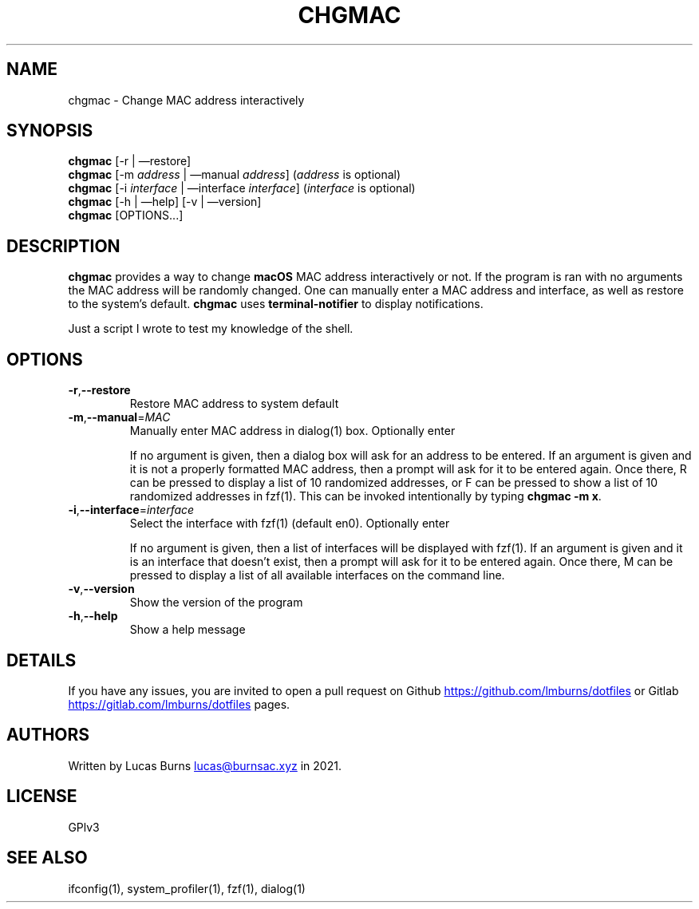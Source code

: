 .\" generated by kramdown
.TH "CHGMAC" "1" "March 21, 2021" "ifconfig(1)"
.SH NAME
chgmac \- Change MAC address interactively
.SH "SYNOPSIS"
\fBchgmac\fP [\-r | \(emrestore] 
.br
\fBchgmac\fP [\-m \fIaddress\fP | \(emmanual \fIaddress\fP] (\fIaddress\fP is optional) 
.br
\fBchgmac\fP [\-i \fIinterface\fP | \(eminterface \fIinterface\fP] (\fIinterface\fP is optional) 
.br
\fBchgmac\fP [\-h | \(emhelp] [\-v | \(emversion] 
.br
\fBchgmac\fP [OPTIONS\.\.\.]
.SH "DESCRIPTION"
\fBchgmac\fP provides a way to change \fBmacOS\fP MAC address interactively or not\. If the program is ran with no arguments the MAC address will be randomly changed\. One can manually enter a MAC address and interface, as well as restore to the system\[u2019]s default\. \fBchgmac\fP uses \fBterminal\-notifier\fP to display notifications\.
.P
Just a script I wrote to test my knowledge of the shell\.
.SH "OPTIONS"
.TP
\fB\-r\fP,\fB\-\-restore\fP
Restore MAC address to system default
.TP
\fB\-m\fP,\fB\-\-manual\fP=\fIMAC\fP
Manually enter MAC address in dialog(1) box\. Optionally enter 
.sp
If no argument is given, then a dialog box will ask for an address to be entered\. If an argument is given and it is not a properly formatted MAC address, then a prompt will ask for it to be entered again\. Once there, \[u201c]R\[u201d] can be pressed to display a list of 10 randomized addresses, or \[u201c]F\[u201d] can be pressed to show a list of 10 randomized addresses in fzf(1)\. This can be invoked intentionally by typing \fBchgmac \-m x\fP\&\.
.TP
\fB\-i\fP,\fB\-\-interface\fP=\fIinterface\fP
Select the interface with fzf(1) (default en0)\. Optionally enter 
.sp
If no argument is given, then a list of interfaces will be displayed with fzf(1)\. If an argument is given and it is an interface that doesn\[u2019]t exist, then a prompt will ask for it to be entered again\. Once there, \[u201c]M\[u201d] can be pressed to display a list of all available interfaces on the command line\.
.TP
\fB\-v\fP,\fB\-\-version\fP
Show the version of the program
.TP
\fB\-h\fP,\fB\-\-help\fP
Show a help message
.SH "DETAILS"
If you have any issues, you are invited to open a pull request on Github 
.UR https://github\.com/lmburns/dotfiles
.UE
or Gitlab 
.UR https://gitlab\.com/lmburns/dotfiles
.UE
pages\.
.SH "AUTHORS"
Written by Lucas Burns 
.MT lucas@burnsac\.xyz
.UE
in 2021\.
.SH "LICENSE"
GPlv3
.SH "SEE ALSO"
ifconfig(1), system_profiler(1), fzf(1), dialog(1)
